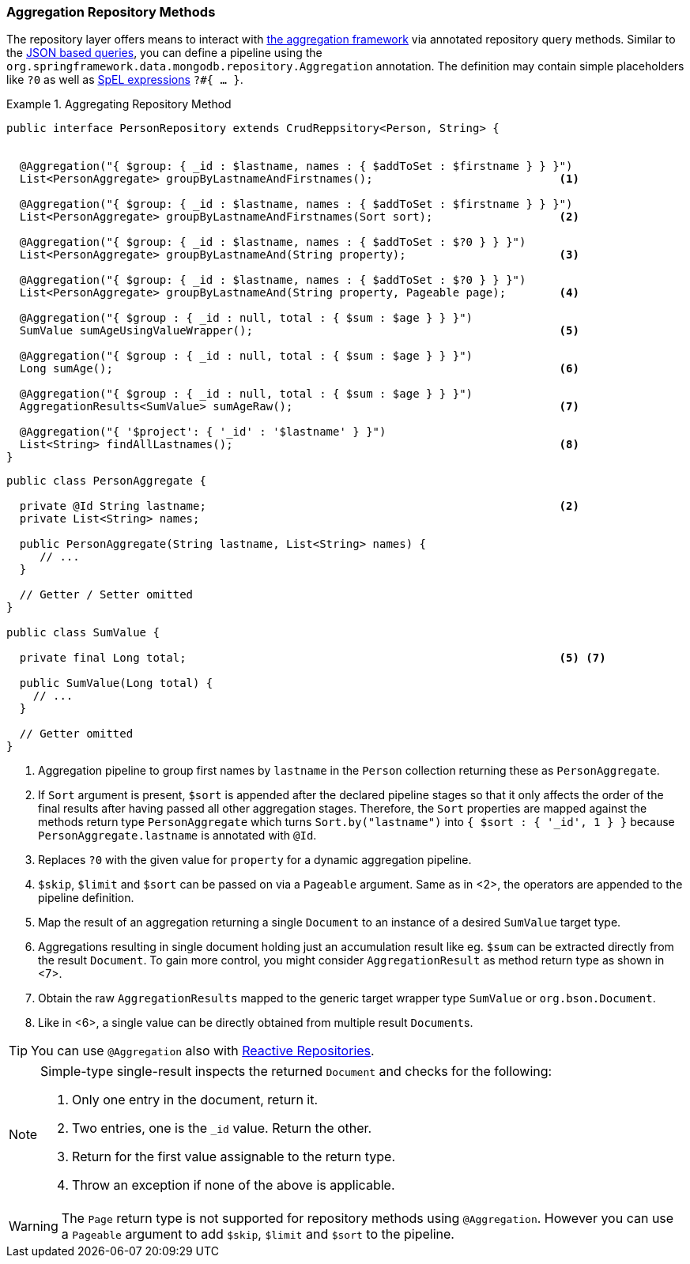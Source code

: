 [[mongodb.repositories.queries.aggregation]]
=== Aggregation Repository Methods

The repository layer offers means to interact with <<mongo.aggregation, the aggregation framework>> via annotated repository query methods.
Similar to the <<mongodb.repositories.queries.json-based, JSON based queries>>, you can define a pipeline using the `org.springframework.data.mongodb.repository.Aggregation` annotation.
The definition may contain simple placeholders like `?0` as well as https://docs.spring.io/spring/docs/{springVersion}/spring-framework-reference/core.html#expressions[SpEL expressions] `?#{ … }`.

.Aggregating Repository Method
====
[source,java]
----
public interface PersonRepository extends CrudReppsitory<Person, String> {


  @Aggregation("{ $group: { _id : $lastname, names : { $addToSet : $firstname } } }")
  List<PersonAggregate> groupByLastnameAndFirstnames();                            <1>

  @Aggregation("{ $group: { _id : $lastname, names : { $addToSet : $firstname } } }")
  List<PersonAggregate> groupByLastnameAndFirstnames(Sort sort);                   <2>

  @Aggregation("{ $group: { _id : $lastname, names : { $addToSet : $?0 } } }")
  List<PersonAggregate> groupByLastnameAnd(String property);                       <3>

  @Aggregation("{ $group: { _id : $lastname, names : { $addToSet : $?0 } } }")
  List<PersonAggregate> groupByLastnameAnd(String property, Pageable page);        <4>

  @Aggregation("{ $group : { _id : null, total : { $sum : $age } } }")
  SumValue sumAgeUsingValueWrapper();                                              <5>

  @Aggregation("{ $group : { _id : null, total : { $sum : $age } } }")
  Long sumAge();                                                                   <6>

  @Aggregation("{ $group : { _id : null, total : { $sum : $age } } }")
  AggregationResults<SumValue> sumAgeRaw();                                        <7>

  @Aggregation("{ '$project': { '_id' : '$lastname' } }")
  List<String> findAllLastnames();                                                 <8>
}
----
[source,java]
----
public class PersonAggregate {

  private @Id String lastname;                                                     <2>
  private List<String> names;

  public PersonAggregate(String lastname, List<String> names) {
     // ...
  }

  // Getter / Setter omitted
}

public class SumValue {

  private final Long total;                                                        <5> <7>

  public SumValue(Long total) {
    // ...
  }

  // Getter omitted
}
----
<1> Aggregation pipeline to group first names by `lastname` in the `Person` collection returning these as `PersonAggregate`.
<2> If `Sort` argument is present, `$sort` is appended after the declared pipeline stages so that it only affects the order of the final results after having passed all other aggregation stages.
Therefore, the `Sort` properties are mapped against the methods return type `PersonAggregate` which turns `Sort.by("lastname")` into `{ $sort : { '_id', 1 } }` because `PersonAggregate.lastname` is annotated with `@Id`.
<3> Replaces `?0` with the given value for `property` for a dynamic aggregation pipeline.
<4> `$skip`, `$limit` and `$sort` can be passed on via a `Pageable` argument. Same as in <2>, the operators are appended to the pipeline definition.
<5> Map the result of an aggregation returning a single `Document` to an instance of a desired `SumValue` target type.
<6> Aggregations resulting in single document holding just an accumulation result like eg. `$sum` can be extracted directly from the result `Document`.
To gain more control, you might consider `AggregationResult` as method return type as shown in <7>.
<7> Obtain the raw `AggregationResults` mapped to the generic target wrapper type `SumValue` or `org.bson.Document`.
<8> Like in <6>, a single value can be directly obtained from multiple result ``Document``s.
====

TIP: You can use `@Aggregation` also with <<mongo.reactive.repositories, Reactive Repositories>>.

[NOTE]
====
Simple-type single-result inspects the returned `Document` and checks for the following:

. Only one entry in the document, return it.
. Two entries, one is the `_id` value. Return the other.
. Return for the first value assignable to the return type.
. Throw an exception if none of the above is applicable.
====

WARNING: The `Page` return type is not supported for repository methods using `@Aggregation`. However you can use a
`Pageable` argument to add `$skip`, `$limit` and `$sort` to the pipeline.
